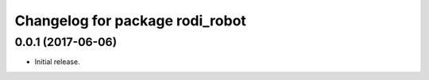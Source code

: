 ^^^^^^^^^^^^^^^^^^^^^^^^^^^^^^^^
Changelog for package rodi_robot
^^^^^^^^^^^^^^^^^^^^^^^^^^^^^^^^

0.0.1 (2017-06-06)
------------------
* Initial release.
